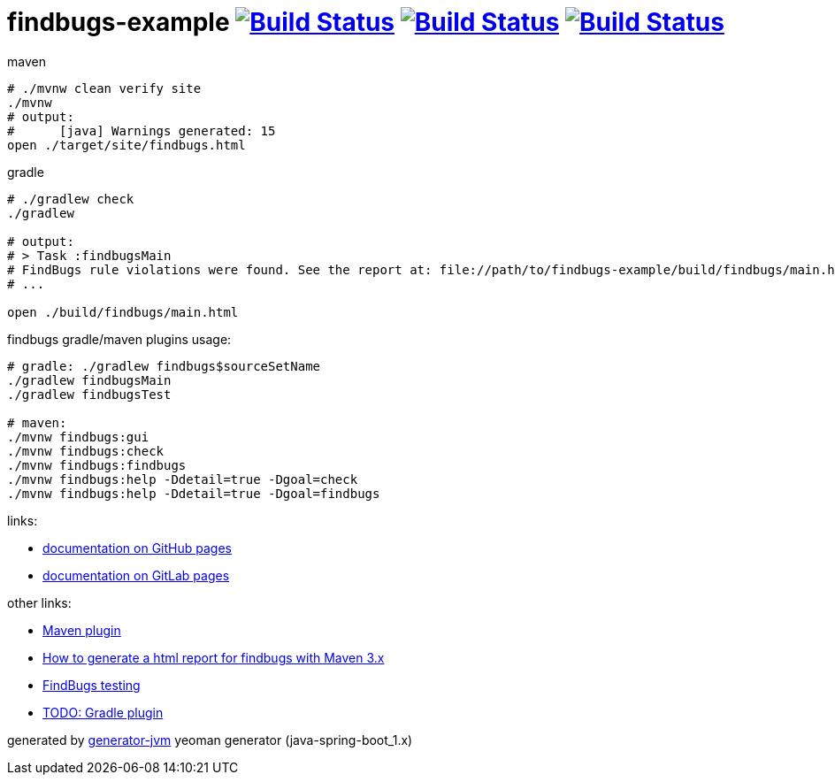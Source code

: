 = findbugs-example image:https://travis-ci.org/daggerok/findbugs-example.svg?branch=master["Build Status", link="https://travis-ci.org/daggerok/findbugs-example"] image:https://gitlab.com/daggerok/findbugs-example/badges/master/build.svg["Build Status", link="https://gitlab.com/daggerok/findbugs-example/-/jobs"] image:https://img.shields.io/bitbucket/pipelines/daggerok/findbugs-example.svg["Build Status", link="https://bitbucket.com/daggerok/findbugs-example"]

//tag::content[]
.maven
[source,bash]
----
# ./mvnw clean verify site
./mvnw
# output:
#      [java] Warnings generated: 15
open ./target/site/findbugs.html
----

gradle
[source,bash]
----
# ./gradlew check
./gradlew

# output:
# > Task :findbugsMain
# FindBugs rule violations were found. See the report at: file://path/to/findbugs-example/build/findbugs/main.html
# ...

open ./build/findbugs/main.html
----

.findbugs gradle/maven plugins usage:
[source,bash]
----
# gradle: ./gradlew findbugs$sourceSetName
./gradlew findbugsMain
./gradlew findbugsTest

# maven:
./mvnw findbugs:gui
./mvnw findbugs:check
./mvnw findbugs:findbugs
./mvnw findbugs:help -Ddetail=true -Dgoal=check
./mvnw findbugs:help -Ddetail=true -Dgoal=findbugs
----

links:

- link:https://daggerok.github.io/findbugs-example[documentation on GitHub pages]
- link:https://daggerok.gitlab.io/findbugs-example[documentation on GitLab pages]

other links:

- link:https://gleclaire.github.io/findbugs-maven-plugin/plugin-info.html[Maven plugin]
- link:https://stackoverflow.com/questions/8564208/how-to-generate-a-html-report-for-findbugs-with-maven-3-x[How to generate a html report for findbugs with Maven 3.x]
- link:http://www.sw-engineering-candies.com/blog-1/findbugstmwarningsbysample-parti[FindBugs testing]
- link:https://docs.gradle.org/current/userguide/findbugs_plugin.html[TODO: Gradle plugin]
//- link:https://docs.gitlab.com/ce/ci/docker/using_docker_build.html[some GitLab docker runner info]

generated by link:https://github.com/daggerok/generator-jvm/[generator-jvm] yeoman generator (java-spring-boot_1.x)
//end::content[]
